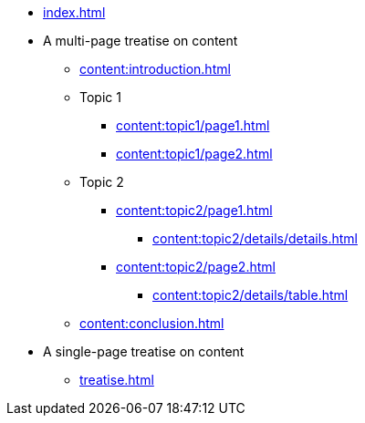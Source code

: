 * xref:index.adoc[]

* A multi-page treatise on content
** xref:content:introduction.adoc[]
** Topic 1
*** xref:content:topic1/page1.adoc[]
*** xref:content:topic1/page2.adoc[]
** Topic 2
*** xref:content:topic2/page1.adoc[]
**** xref:content:topic2/details/details.adoc[]
*** xref:content:topic2/page2.adoc[]
**** xref:content:topic2/details/table.adoc[]
** xref:content:conclusion.adoc[]

* A single-page treatise on content
** xref:treatise.adoc[]
